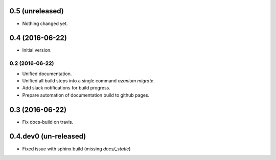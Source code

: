 0.5 (unreleased)
================

- Nothing changed yet.


0.4 (2016-06-22)
================
- Initial version.

================
0.2 (2016-06-22)
================
- Unified documentation.
- Unified all build steps into a single command `azanium migrate`.
- Add slack notifications for build progress.
- Prepare automation of documentation build to github pages.

0.3 (2016-06-22)
================
- Fix docs-build on travis.

0.4.dev0 (un-released)
======================
- Fixed issue with sphinx build (missing `docs/_static`)
